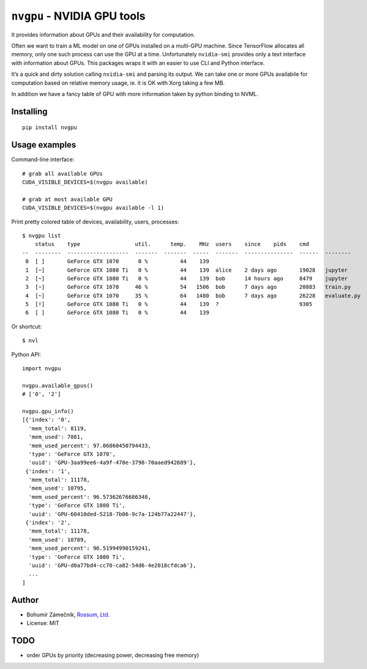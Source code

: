 ``nvgpu`` - NVIDIA GPU tools
============================

It provides information about GPUs and their availability for
computation.

Often we want to train a ML model on one of GPUs installed on a
multi-GPU machine. Since TensorFlow allocates all memory, only one such
process can use the GPU at a time. Unfortunately ``nvidia-smi`` provides
only a text interface with information about GPUs. This packages wraps
it with an easier to use CLI and Python interface.

It’s a quick and dirty solution calling ``nvidia-smi`` and parsing its
output. We can take one or more GPUs availabile for computation based on
relative memory usage, ie. it is OK with Xorg taking a few MB.

In addition we have a fancy table of GPU with more information taken by
python binding to NVML.

Installing
----------

::

    pip install nvgpu

Usage examples
--------------

Command-line interface:

::

    # grab all available GPUs
    CUDA_VISIBLE_DEVICES=$(nvgpu available)

    # grab at most available GPU
    CUDA_VISIBLE_DEVICES=$(nvgpu available -l 1)

Print pretty colored table of devices, availability, users, processes:

::

    $ nvgpu list
        status    type                 util.      temp.    MHz  users    since    pids    cmd
    --  --------  -------------------  -------  -------  -----  -------  ---------------  ------  --------
     0  [ ]       GeForce GTX 1070      0 %          44    139                          
     1  [~]       GeForce GTX 1080 Ti   0 %          44    139  alice    2 days ago       19028   jupyter
     2  [~]       GeForce GTX 1080 Ti   0 %          44    139  bob      14 hours ago     8479    jupyter
     3  [~]       GeForce GTX 1070     46 %          54   1506  bob      7 days ago       20883   train.py
     4  [~]       GeForce GTX 1070     35 %          64   1480  bob      7 days ago       26228   evaluate.py
     5  [!]       GeForce GTX 1080 Ti   0 %          44    139  ?                         9305
     6  [ ]       GeForce GTX 1080 Ti   0 %          44    139

Or shortcut:

::

    $ nvl

Python API:

::

    import nvgpu

    nvgpu.available_gpus()
    # ['0', '2']

    nvgpu.gpu_info()
    [{'index': '0',
      'mem_total': 8119,
      'mem_used': 7881,
      'mem_used_percent': 97.06860450794433,
      'type': 'GeForce GTX 1070',
      'uuid': 'GPU-3aa99ee6-4a9f-470e-3798-70aaed942689'},
     {'index': '1',
      'mem_total': 11178,
      'mem_used': 10795,
      'mem_used_percent': 96.57362676686348,
      'type': 'GeForce GTX 1080 Ti',
      'uuid': 'GPU-60410ded-5218-7b06-9c7a-124b77a22447'},
     {'index': '2',
      'mem_total': 11178,
      'mem_used': 10789,
      'mem_used_percent': 96.51994990159241,
      'type': 'GeForce GTX 1080 Ti',
      'uuid': 'GPU-d0a77bd4-cc70-ca82-54d6-4e2018cfdca6'},
      ...
    ]

Author
------

-  Bohumír Zámečník, `Rossum, Ltd. <https://rossum.ai/>`__
-  License: MIT

TODO
----

-  order GPUs by priority (decreasing power, decreasing free memory)


